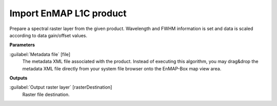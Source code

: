 .. _Import EnMAP L1C product:

************************
Import EnMAP L1C product
************************

Prepare a spectral raster layer from the given product. Wavelength and FWHM information is set and data is scaled according to data gain/offset values.

**Parameters**


:guilabel:`Metadata file` [file]
    The metadata XML file associated with the product.
    Instead of executing this algorithm, you may drag&drop the metadata XML file directly from your system file browser onto the EnMAP-Box map view area.

**Outputs**


:guilabel:`Output raster layer` [rasterDestination]
    Raster file destination.

